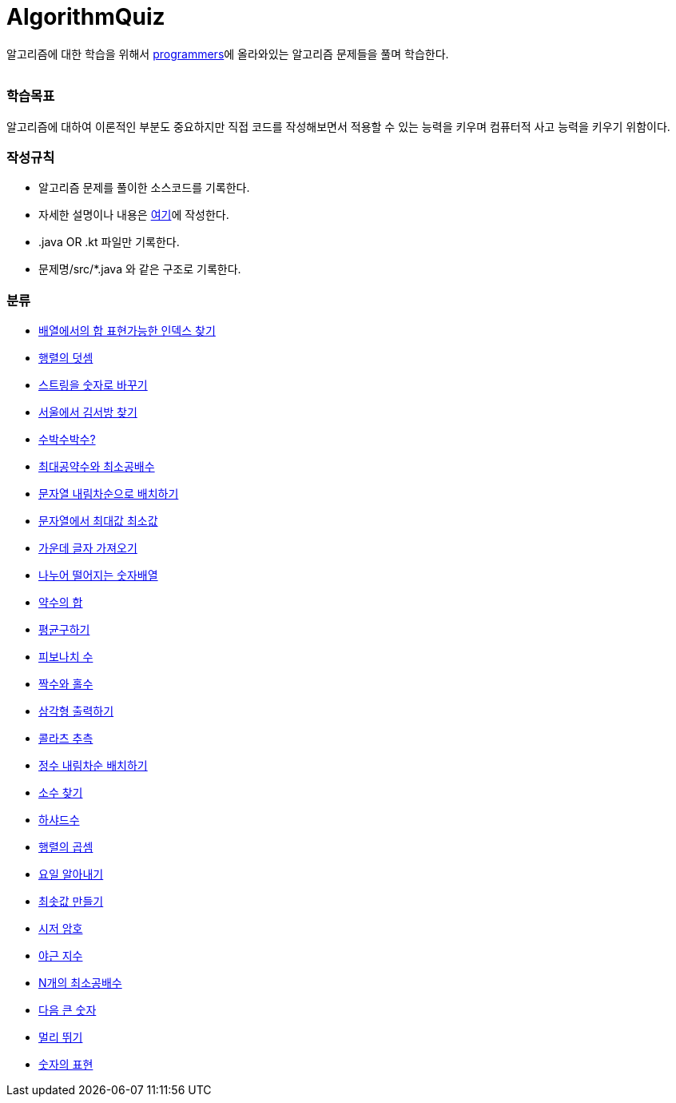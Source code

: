 AlgorithmQuiz
=============


알고리즘에 대한 학습을 위해서
link:https://programmers.co.kr/learn/challenges[programmers]에
올라와있는 알고리즘 문제들을 풀며 학습한다.

|===
|===

=== 학습목표

알고리즘에 대하여 이론적인 부분도 중요하지만 직접 코드를 작성해보면서
적용할 수 있는 능력을 키우며 컴퓨터적 사고 능력을 키우기 위함이다.

=== 작성규칙

** 알고리즘 문제를 풀이한 소스코드를 기록한다.
** 자세한 설명이나 내용은
link:https://github.com/ByeongSoon/TIL/tree/master/Algorithm[여기]에
작성한다.
** .java OR .kt 파일만 기록한다.
** 문제명/src/*.java 와 같은 구조로 기록한다.

=== 분류

** link:https://github.com/ByeongSoon/AlgorithmQuiz/blob/master/%EB%B0%B0%EC%97%B4%ED%95%A9%EC%9D%B8%EB%8D%B1%EC%8A%A4%EC%B0%BE%EA%B8%B0/src/FindIndex.java[배열에서의 합 표현가능한 인덱스 찾기]
** link:https://github.com/ByeongSoon/AlgorithmQuiz/blob/master/%ED%96%89%EB%A0%AC%EB%8D%A7%EC%85%88/src/SumMatrix.java[행렬의 덧셈]
** link:https://github.com/ByeongSoon/AlgorithmQuiz/blob/master/%EC%8A%A4%ED%8A%B8%EB%A7%81%EC%9D%84%EC%88%AB%EC%9E%90%EB%A1%9C/src/StrToInt.java[스트링을 숫자로 바꾸기]
** link:https://github.com/ByeongSoon/AlgorithmQuiz/blob/master/%EC%84%9C%EC%9A%B8%EC%97%90%EC%84%9C%EA%B9%80%EC%84%9C%EB%B0%A9%EC%B0%BE%EA%B8%B0/src/FindKim.java[서울에서 김서방 찾기]
** link:https://github.com/ByeongSoon/AlgorithmQuiz/blob/master/%EC%88%98%EB%B0%95%EC%88%98%EB%B0%95%EC%88%98%3F/src/WaterMelon.java[수박수박수?]
** link:https://github.com/ByeongSoon/AlgorithmQuiz/blob/master/%EC%B5%9C%EB%8C%80%EA%B3%B5%EC%95%BD%EC%88%98%EC%99%80%20%EC%B5%9C%EC%86%8C%EA%B3%B5%EB%B0%B0%EC%88%98/src/GcdLcm.java[최대공약수와 최소공배수]
** link:https://github.com/ByeongSoon/AlgorithmQuiz/blob/master/%EB%AC%B8%EC%9E%90%EC%97%B4%EC%9D%84%EB%82%B4%EB%A6%BC%EC%B0%A8%EC%88%9C%EC%9C%BC%EB%A1%9C%EB%B0%B0%EC%B9%98%ED%95%98%EA%B8%B0/src/ReverseString.java[문자열 내림차순으로 배치하기]
** link:https://github.com/ByeongSoon/AlgorithmQuiz/blob/master/%EB%AC%B8%EC%9E%90%EC%97%B4%EC%97%90%EC%84%9C%EC%B5%9C%EB%8C%80%EA%B0%92%EC%B5%9C%EC%86%8C%EA%B0%92/src/GetMinMaxString.java[문자열에서 최대값 최소값]
** link:https://github.com/ByeongSoon/AlgorithmQuiz/blob/master/%EA%B0%80%EC%9A%B4%EB%8D%B0%EA%B8%80%EC%9E%90%EA%B0%80%EC%A0%B8%EC%98%A4%EA%B8%B0/src/StringExercise.java[가운데 글자 가져오기]
** link:https://github.com/ByeongSoon/AlgorithmQuiz/blob/master/%EB%82%98%EB%88%84%EC%96%B4%EB%96%A8%EC%96%B4%EC%A7%80%EB%8A%94%EC%88%AB%EC%9E%90%EB%B0%B0%EC%97%B4/src/Divisible.java[나누어 떨어지는 숫자배열]
** link:https://github.com/ByeongSoon/AlgorithmQuiz/blob/master/%EC%95%BD%EC%88%98%EC%9D%98%ED%95%A9/src/SumDivisor.java[약수의 합]
** link:https://github.com/ByeongSoon/AlgorithmQuiz/blob/master/%ED%8F%89%EA%B7%A0%EA%B5%AC%ED%95%98%EA%B8%B0/src/GetMean.java[평균구하기]
** link:https://github.com/ByeongSoon/AlgorithmQuiz/blob/master/%ED%94%BC%EB%B3%B4%EB%82%98%EC%B9%98%EC%88%98/src/Fibonacci.java[피보나치 수]
** link:https://github.com/ByeongSoon/AlgorithmQuiz/blob/master/%ED%94%BC%EB%B3%B4%EB%82%98%EC%B9%98%EC%88%98/src/Fibonacci.java[짝수와 홀수]
** link:https://github.com/ByeongSoon/AlgorithmQuiz/blob/master/%EC%82%BC%EA%B0%81%ED%98%95%EC%B6%9C%EB%A0%A5%ED%95%98%EA%B8%B0/src/PrintTriangle.java[삼각형 출력하기]
** link:https://github.com/ByeongSoon/AlgorithmQuiz/blob/master/%EC%BD%9C%EB%9D%BC%EC%B8%A0%EC%B6%94%EC%B8%A1/src/Collatz.java[콜라츠 추측]
** link:https://github.com/ByeongSoon/AlgorithmQuiz/blob/master/%EC%A0%95%EC%88%98%EB%82%B4%EB%A6%BC%EC%B0%A8%EC%88%9C%EB%B0%B0%EC%B9%98/src/ReverseInt.java[정수 내림차순 배치하기]
** link:https://github.com/ByeongSoon/AlgorithmQuiz/blob/master/%EC%86%8C%EC%88%98%EC%B0%BE%EA%B8%B0/src/NumOfPrime.java[소수 찾기]
** link:https://github.com/ByeongSoon/AlgorithmQuiz/blob/master/%ED%95%98%EC%83%A4%EB%93%9C%EC%88%98/src/HarshadNumber.java[하샤드수]
** link:https://github.com/ByeongSoon/AlgorithmQuiz/blob/master/%ED%96%89%EB%A0%AC%EC%9D%98%EA%B3%B1%EC%85%88/src/ProductMatrix.java[행렬의 곱셈]
** link:https://github.com/ByeongSoon/AlgorithmQuiz/blob/master/%EC%9A%94%EC%9D%BC%EC%95%8C%EC%95%84%EB%82%B4%EA%B8%B0/src/DayName.java[요일 알아내기]
** link:https://github.com/ByeongSoon/AlgorithmQuiz/blob/master/%EC%B5%9C%EC%86%9F%EA%B0%92%EB%A7%8C%EB%93%A4%EA%B8%B0/src/MinSum.java[최솟값 만들기]
** link:https://github.com/ByeongSoon/AlgorithmQuiz/blob/master/%EC%8B%9C%EC%A0%80%EC%95%94%ED%98%B8/src/Caesar.java[시저 암호]
** link:https://github.com/ByeongSoon/AlgorithmQuiz/blob/master/%EC%95%BC%EA%B7%BC%EC%A7%80%EC%88%98/src/NoOverTime.java[야근 지수]
** link:https://github.com/ByeongSoon/AlgorithmQuiz/blob/master/N%EA%B0%9C%EC%9D%98%EC%B5%9C%EC%86%8C%EA%B3%B5%EB%B0%B0%EC%88%98/src/NLCM.java[N개의 최소공배수]
** link:https://github.com/ByeongSoon/AlgorithmQuiz/blob/master/%EB%8B%A4%EC%9D%8C%ED%81%B0%EC%88%AB%EC%9E%90/src/NextbigNumber.java[다음 큰 숫자]
** link:https://github.com/ByeongSoon/AlgorithmQuiz/blob/master/%EB%A9%80%EB%A6%AC%EB%9B%B0%EA%B8%B0/src/JumpCase.java[멀리 뛰기]
** link:https://github.com/ByeongSoon/AlgorithmQuiz/blob/master/%EC%88%AB%EC%9E%90%EC%9D%98%ED%91%9C%ED%98%84/src/Expressions.java[숫자의 표현]
